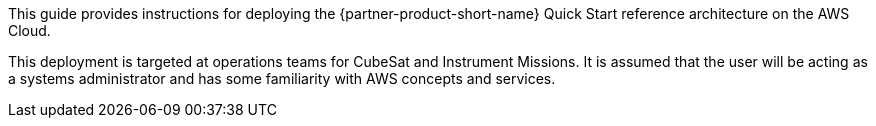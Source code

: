 // Replace the content in <>
// Identify your target audience and explain how/why they would use this Quick Start.
//Avoid borrowing text from third-party websites (copying text from AWS service documentation is fine). Also, avoid marketing-speak, focusing instead on the technical aspect.

This guide provides instructions for deploying the {partner-product-short-name} Quick Start reference architecture on the AWS Cloud.

This deployment is targeted at operations teams for CubeSat and Instrument Missions. It is assumed that the user will be acting as a systems administrator and has some familiarity with AWS concepts and services.

// TODO: @CC may expand the above

// LINK: Link to specialized_knowledge
